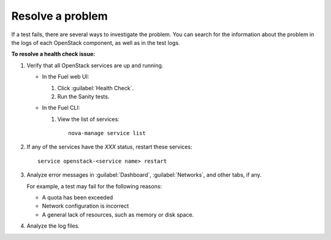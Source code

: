 .. _troubleshoot-health-checks:

Resolve a problem
-----------------

If a test fails, there are several ways to investigate the problem. You can
search for the information about the problem in the logs of each OpenStack
component, as well as in the test logs.

**To resolve a health check issue:**

#. Verify that all OpenStack services are up and running.

   * In the Fuel web UI:

     #. Click :guilabel:`Health Check`.
     #. Run the Sanity tests.

   * In the Fuel CLI:

     #. View the list of services:

        ::

          nova-manage service list

#. If any of the services have the *XXX* status, restart these
   services:

   ::

     service openstack-<service name> restart

#. Analyze error messages in :guilabel:`Dashboard`, :guilabel:`Networks`,
   and other tabs, if any.

   For example, a test may fail for the following reasons:

   * A quota has been exceeded
   * Network configuration is incorrect
   * A general lack of resources, such as memory or disk space.

#. Analyze the log files.

